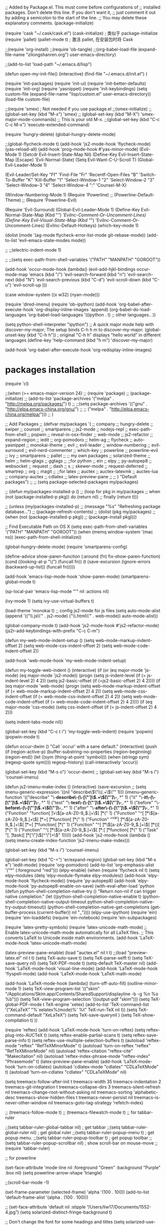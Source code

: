 
;; Added by Package.el.  This must come before configurations of
;; installed packages.  Don't delete this line.  If you don't want it,
;; just comment it out by adding a semicolon to the start of the line.
;; You may delete these explanatory comments.
(package-initialize)

(require 'cask "~/.cask/cask.el")
(cask-initialize)    ; 类似于 package-initialize
(require 'pallet)
(pallet-mode t)      ; 激活 pallet, 在安装包时将 Cask 


;;(require 'org-install)
;;(require 'ob-tangle)
;;(org-babel-load-file (expand-file-name "zilongshanren.org") user-emacs-directory)

;;(add-to-list 'load-path "~/.emacs.d/lisp")


(defun open-my-init-file()
  (interactive)
  (find-file "~/.emacs.d/init.el")
    )


(require 'init-packages)
(require 'init-ui)
(require 'init-better-defaults)
(require 'init-org)
(require 'yasnippet)
(require 'init-keybindings)
(setq custom-file (expand-file-name "lisp/custom.el" user-emacs-directory))
(load-file custom-file)


;;(require 'smex) ; Not needed if you use package.el
;;(smex-initialize)
;;(global-set-key (kbd "M-x") 'smex)
;;  (global-set-key (kbd "M-X") 'smex-major-mode-commands)
  ;; This is your old M-x.
;;(global-set-key (kbd "C-c C-c M-x") 'execute-extended-command)




(require 'hungry-delete)
(global-hungry-delete-mode)

;;(global-flycheck-mode t)
(add-hook 'js2-mode-hook 'flycheck-mode)
(yas-reload-all)
(add-hook 'prog-mode-hook #'yas-minor-mode)
(Evil-Mode 1)
(Setcdr Evil-Insert-State-Map Nil)
(Define-Key Evil-Insert-State-Map [Escape] 'Evil-Normal-State)
(Setq Evil-Want-C-U-Scroll T)
(Global-Evil-Leader-Mode 1)

(Evil-Leader/Set-Key
  "Ff" 'Find-File
  "Fr" 'Recentf-Open-Files
  "B" 'Switch-To-Buffer
  "K" 'Kill-Buffer
  "1" 'Select-Window-1
  "2" 'Select-Window-2
  "3" 'Select-Window-3
  "4" 'Select-Window-4
  ":" 'Counsel-M-X)  

(Window-Numbering-Mode 1)
(Require 'Powerline)
;; (Powerline-Default-Theme)
;; (Require 'Powerline-Evil)

(Require 'Evil-Surround)
(Global-Evil-Leader-Mode 1)
(Define-Key Evil-Normal-State-Map (Kbd "/") 'Evilnc-Comment-Or-Uncomment-Lines)
(Define-Key Evil-Visual-State-Map (Kbd "/") 'Evilnc-Comment-Or-Uncomment-Lines)
(Evilnc-Default-Hotkeys)
(which-key-mode 1)

(dolist (mode '(ag-mode
		flycheck-error-list-mode
		git-rebase-mode))
  (add-to-list 'evil-emacs-state-modes mode))

;; ;;(electric-indent-mode 1)

;; ;;(setq exec-path-from-shell-variables '("PATH" "MANPATH" "GOROOT"))



(add-hook 'occur-mode-hook
	  (lambda()
	    (evil-add-hjkl-bindings occur-mode-map 'emacs
	      (kbd "/") 'evil-search-forward
	      (kbd "n") 'evil-search-next
	      (kbd "N") 'evil-search-previous
	      (kbd "C-d") 'evil-scroll-down
	      (kbd "C-u") 'evil-scroll-up
	      )))

(case window-system
  ((x w32) (nyan-mode)))

(require 'dired-imenu)
(require 'ob-ipython)
(add-hook 'org-babel-after-execute-hook 'org-display-inline-images 'append)
(org-babel-do-load-languages
 'org-babel-load-languages
 '((ipython . t)
   ;; other languages..
   ))

(setq python-shell-interpreter "ipython")
;; A quick major mode help with discover-my-major; The setup binds C-h h m to discover-my-major.
(global-unset-key (kbd "C-h h"))        ; original "C-h h" displays "hello world" in different languages
(define-key 'help-command (kbd "h m") 'discover-my-major)

(add-hook 'org-babel-after-execute-hook 'org-redisplay-inline-images)

* packages installation
(require 'cl)

;;(when (>= emacs-major-version 24)
;;     (require 'package)
;;     (package-initialize)
;;     (add-to-list 'package-archives '("melpa" . "http://melpa.org/packages/") t)
;;     ;;(setq package-archives '(("gnu"   . "http://elpa.emacs-china.org/gnu/")
;;     ;;			      ("melpa" . "http://elpa.emacs-china.org/melpa/")))
;;     )



 ;; Add Packages
;; (defvar my/packages '(
;;                company
;;                hungry-delete
;;                swiper
;;                counsel
;;                smartparens
;;                js2-mode
;;                nodejs-repl
;;                exec-path-from-shell
;;		popwin
;;		reveal-in-osx-finder
;;		web-mode
;;		js2-refactor
;;		expand-region
;;		iedit
;;		org-pomodoro
;;		helm-ag 
;;		flycheck
;;		auto-yasnippet
  ;;              monokai-theme
;;		evil
;;		evil-leader
;;		window-numbering
;;		evil-surround
;;		evil-nerd-commenter
;;		which-key
;;		powerline
;;		powerline-evil
;;		ivy
;;		smartparens
;;		pallet
;;		;; my own packages
;;                solarized-theme
;;		helm
;;		helm-gtags
;;		ggtags
;;		;;for python
;;		ein 
;;		elpy
;;		py-autopep8
;;		websocket
;;		request
;;		dash
;;		s
;;		skewer-mode
;;		request-deferred
;;		smartrep
;;		org
;;		magit 
;;		;;for latex
;;		auctex
;;		auctex-latexmk
;;		auctex-lua
;;		company-auctex
;;		cdlatex
;;		latex-preview-pane
;;		
;;                ) "Default packages")
;;
;; (setq package-selected-packages my/packages)

;; (defun my/packages-installed-p ()
;;     (loop for pkg in my/packages
;;           when (not (package-installed-p pkg)) do (return nil)
;;           finally (return t)))

;; (unless (my/packages-installed-p)
;;     (message "%s" "Refreshing package database...")
;;     (package-refresh-contents)
;;     (dolist (pkg my/packages)
;;       (when (not (package-installed-p pkg))
;;         (package-install pkg))))

;; Find Executable Path on OS X
(setq exec-path-from-shell-variables '("PATH" "MANPATH" "GOROOT"))
 (when (memq window-system '(mac ns))
   (exec-path-from-shell-initialize))

(global-hungry-delete-mode)
(require 'smartparens-config)

(define-advice show-paren-function (:around (fn) fix-show-paren-function)
  (cond ((looking-at-p "\\s(") (funcall fn))
	(t (save-excursion
	     (ignore-errors (backward-up-list))
	     (funcall fn)))))

(add-hook 'emacs-lisp-mode-hook 'show-paren-mode)
(smartparens-global-mode t)

(sp-local-pair 'emacs-lisp-mode "'" nil :actions nil)

(ivy-mode 1)
(setq ivy-use-virtual-buffers t)

(load-theme 'monokai t)
;; config js2-mode for js files
(setq auto-mode-alist
      (append
       '(("\\.js\\'" . js2-mode)
	 ("\\.html\\'" . web-mode))
       auto-mode-alist))

(global-company-mode t)
(add-hook 'js2-mode-hook #'js2-refactor-mode)
(js2r-add-keybindings-with-prefix "C-c C-m")

(defun my-web-mode-indent-setup ()
  (setq web-mode-markup-indent-offset 2)
  (setq web-mode-css-indent-offset 2)
  (setq web-mode-code-indent-offset 2))

(add-hook 'web-mode-hook 'my-web-mode-indent-setup)

(defun my-toggle-web-indent ()
 (interactive)
  (if (or (eq major-mode 'js-mode) (eq major-mode 'js2-mode))
      (progn
	(setq js-indent-level (if (= js-indent-level 2) 4 2))
	(setq js2-basic-offset (if (=js2-basic-offset 2) 4 2))))
    (if (eq major-mode 'web-mode)
	(progn (setq web-mode-markup-indent-offset (if (= web-mode-markup-indent-offset 2) 4 2))
	       (setq web-mode-css-indent-offset (if (= web-mode-css-indent-offset 2) 4 2))
	       (setq web-mode-code-indent-offset (if (= web-mode-code-indent-offset 2) 4 2))))
    (if (eq major-mode 'css-mode)
	(setq css-indent-offset (if (= js-indent-offset 2) 4 2)))
    
    (setq indent-tabs-mode nil))

  (global-set-key (kbd "C-c t i") 'my-toggle-web-indent)
(require 'popwin)
(popwin-mode t)

(defun occur-dwim ()
  "Call `occur' with a sane default."
  (interactive)
  (push (if (region-active-p)
            (buffer-substring-no-properties
             (region-beginning)
             (region-end))
          (let ((sym (thing-at-point 'symbol)))
            (when (stringp sym)
              (regexp-quote sym))))
        regexp-history)
  (call-interactively 'occur))

(global-set-key (kbd "M-s o") 'occur-dwim)
;; (global-set-key (kbd "M-s i") 'counsel-imenu)

(defun js2-imenu-make-index ()
      (interactive)
      (save-excursion
        ;; (setq imenu-generic-expression '((nil "describe\\(\"\\(.+\\)\"" 1)))
        (imenu--generic-function '(("describe" "\\s-*describe\\s-*(\\s-*[\"']\\(.+\\)[\"']\\s-*,.*" 1)
                                   ("it" "\\s-*it\\s-*(\\s-*[\"']\\(.+\\)[\"']\\s-*,.*" 1)
                                   ("test" "\\s-*test\\s-*(\\s-*[\"']\\(.+\\)[\"']\\s-*,.*" 1)
                                   ("before" "\\s-*before\\s-*(\\s-*[\"']\\(.+\\)[\"']\\s-*,.*" 1)
                                   ("after" "\\s-*after\\s-*(\\s-*[\"']\\(.+\\)[\"']\\s-*,.*" 1)
                                   ("Function" "function[ \t]+\\([a-zA-Z0-9_$.]+\\)[ \t]*(" 1)
                                   ("Function" "^[ \t]*\\([a-zA-Z0-9_$.]+\\)[ \t]*=[ \t]*function[ \t]*(" 1)
                                   ("Function" "^var[ \t]*\\([a-zA-Z0-9_$.]+\\)[ \t]*=[ \t]*function[ \t]*(" 1)
                                   ("Function" "^[ \t]*\\([a-zA-Z0-9_$.]+\\)[ \t]*()[ \t]*{" 1)
                                   ("Function" "^[ \t]*\\([a-zA-Z0-9_$.]+\\)[ \t]*:[ \t]*function[ \t]*(" 1)
                                   ("Task" "[. \t]task([ \t]*['\"]\\([^'\"]+\\)" 1)))))
(add-hook 'js2-mode-hook
              (lambda ()
                (setq imenu-create-index-function 'js2-imenu-make-index)))

(global-set-key (kbd "M-s i") 'counsel-imenu)

(global-set-key (kbd "C-=") 'er/expand-region)
(global-set-key (kbd "M-s e") 'iedit-mode)
(require 'org-pomodoro)
(add-to-list 'org-emphasis-alist
	     '("*" (:foreground "red")))
(elpy-enable)
(when (require 'flycheck nil t)
  (setq elpy-modules (delq 'elpy-module-flymake elpy-modules))
  (add-hook 'elpy-mode-hook 'flycheck-mode))
(require 'py-autopep8)
(add-hook 'elpy-mode-hook 'py-autopep8-enable-on-save)
(with-eval-after-load 'python
  (defun python-shell-completion-native-try ()
    "Return non-nil if can trigger native completion."
    (let ((python-shell-completion-native-enable t)
          (python-shell-completion-native-output-timeout
           python-shell-completion-native-try-output-timeout))
      (python-shell-completion-native-get-completions
       (get-buffer-process (current-buffer))
       nil "_"))))
(elpy-use-ipython)
(require 'ein)
(require 'ein-loaddefs)
(require 'ein-notebook)
(require 'ein-subpackages)



(require 'latex-pretty-symbols)
(require 'latex-unicode-math-mode)
;; Enable latex-unicode-math-mode automatically for all LaTeX files.
;; This converts LaTeX to Unicode inside math environments.
(add-hook 'LaTeX-mode-hook 'latex-unicode-math-mode)

(latex-preview-pane-enable)
(load "auctex.el" nil t t)
;;(load "preview-latex.el" nil t t)
(setq TeX-auto-save t)
(setq TeX-parse-selft t)
(setq TeX-save-query nil)
(setq TeX-PDF-mode t)
(setq-default TeX-master nil)
(add-hook 'LaTeX-mode-hook 'visual-line-mode)
(add-hook 'LaTeX-mode-hook 'flyspell-mode)
(add-hook 'LaTeX-mode-hook 'LaTeX-math-mode)

(add-hook 'LaTeX-mode-hook 
	  (lambda()
	    (turn-off-auto-fill)
	    (outline-minor-mode 1)
	    (setq TeX-view-program-list '(("skim" "/Applications/Skim.app/Contents/SharedSupport/displayline -b -g %n %o %b")))
	    (setq TeX-view-program-selection
		  '((output-pdf "skim")))
	    (setq TeX-global-PDF-mode t
		  TeX-engine 'xetex)
  (add-to-list 'TeX-command-list '("XeLaTeX" "%`xelatex%(mode)%' %t" TeX-run-TeX nil t))
  (setq TeX-command-default "XeLaTeX")
  (setq TeX-save-querynil )
  (setq TeX-show-compilation t)
))


(require 'reftex)
(add-hook 'LaTeX-mode-hook 'turn-on-reftex)
(setq reftex-plug-into-AUCTeX t)
(setq reftex-enable-partial-scans t)
(setq reftex-save-parse-info t)
(setq reftex-use-multiple-selection-buffers t)
(autoload 'reftex-mode "reftex" "RefTeXMinorMode" t)
(autoload 'turn-on-reftex "reftex" "RefTeXMinorMode" nil)
(autoload 'reftex-citation "reftex-cite" "Makecitation" nil)
(autoload 'reftex-index-phrase-mode "reftex-index" "Phrasemode" t)
(latex-preview-pane-enable)
(add-hook 'LaTeX-mode-hook 'turn-on-cdlatex)
(autoload 'cdlatex-mode "cdlatex" "CDLaTeXMode" t)
(autoload 'turn-on-cdlatex "cdlatex" "CDLaTeXMode" nil)

(setq treemacs-follow-after-init          t
          treemacs-width                      35
          treemacs-indentation                2
          treemacs-git-integration            t
          treemacs-collapse-dirs              3
          treemacs-silent-refresh             nil
          treemacs-change-root-without-asking nil
          treemacs-sorting                    'alphabetic-desc
          treemacs-show-hidden-files          t
          treemacs-never-persist              nil
          treemacs-is-never-other-window      nil
          treemacs-goto-tag-strategy          'refetch-index)

   ;; (treemacs-follow-mode t)
   ;; (treemacs-filewatch-mode t)
;; for tabbar-ruler

;;(setq tabbar-ruler-global-tabbar nil)    ; get tabbar
;;(setq tabbar-ruler-global-ruler nil)     ; get global ruler
;;(setq tabbar-ruler-popup-menu t)       ; get popup menu.
;;(setq tabbar-ruler-popup-toolbar t)    ; get popup toolbar
;;(setq tabbar-ruler-popup-scrollbar nil)  ; show scroll-bar on mouse-move
;; (require 'tabbar-ruler)

;; for powerline

(set-face-attribute 'mode-line nil
                    :foreground "Green"
                    :background "Purple"
                    :box nil)
(setq powerline-arrow-shape 'triangle)

;;(scroll-bar-mode -1)

(set-frame-parameter (selected-frame) 'alpha '(100 . 100))
(add-to-list 'default-frame-alist '(alpha . (100 . 100)))

;; (set-face-attribute 'default nil :stipple “/Users/liw17/Documents/1552-4.jpg”) 
(setq solarized-distinct-fringe-background t)

;; Don't change the font for some headings and titles
(setq solarized-use-variable-pitch nil)

;; make the modeline high contrast
(setq solarized-high-contrast-mode-line t)

;; Use less bolding
(setq solarized-use-less-bold t)

;; Use more italics
(setq solarized-use-more-italic t)

;; Use less colors for indicators such as git:gutter, flycheck and similar
(setq solarized-emphasize-indicators nil)

;; Don't change size of org-mode headlines (but keep other size-changes)
(setq solarized-scale-org-headlines nil)

;; Avoid all font-size changes
(setq solarized-height-minus-1 1.0)
(setq solarized-height-plus-1 1.0)
(setq solarized-height-plus-2 1.0)
(setq solarized-height-plus-3 1.0)
(setq solarized-height-plus-4 1.0)
(require 'color-theme)
;;(require 'color-theme-solarized)
(color-theme-initialize)

;; set dark theme
;;(color-theme-solarized-dark)
;; set light theme
;;(color-theme-solarized-light)
;; Avy configuration
(global-set-key (kbd "C-:") 'avy-goto-char)
(global-set-key (kbd "M-:") 'avy-goto-word-1)
;; lispy configuration
(add-hook 'emacs-lisp-mode-hook (lambda () (lispy-mode 1)))

